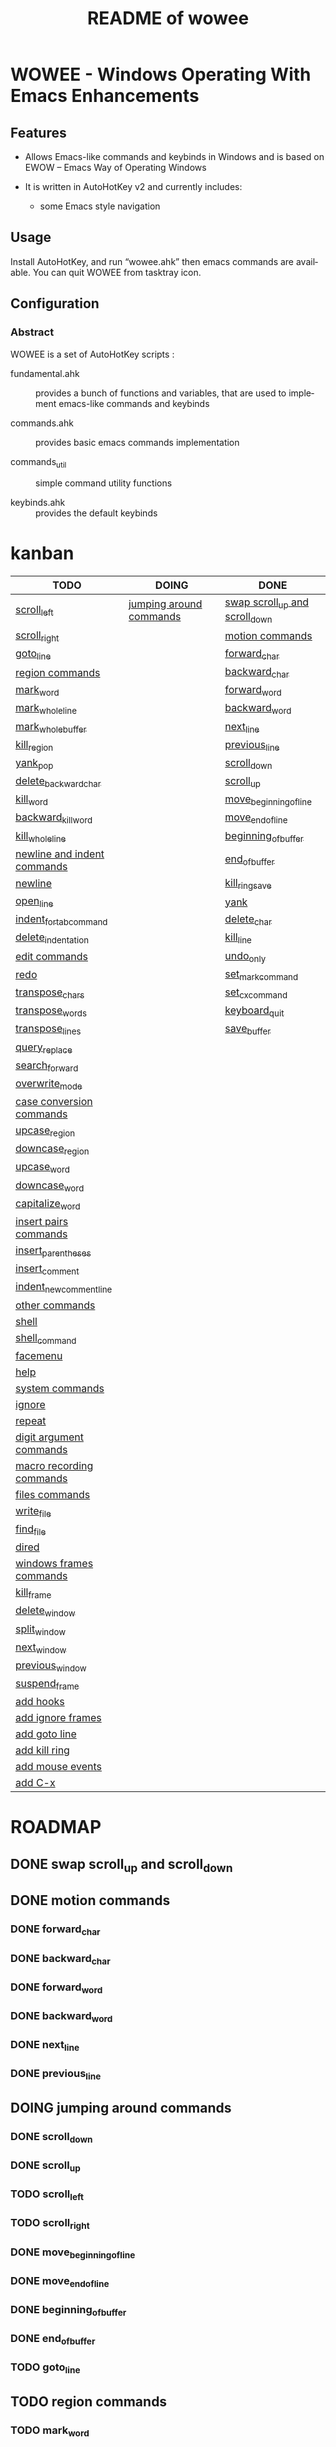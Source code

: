 #+title: README of wowee
#+author: James Dyer
#+email: captainflasmr@gmail.com
#+language: en
#+options: ':t toc:nil author:nil email:nil num:nil title:nil
#+todo: TODO DOING | DONE
#+startup: showall

* WOWEE - Windows Operating With Emacs Enhancements

** Features

- Allows Emacs-like commands and keybinds in Windows and is based on EWOW -- Emacs Way of Operating Windows

- It is written in AutoHotKey v2 and currently includes:

  - some Emacs style navigation

** Usage

Install AutoHotKey, and run "wowee.ahk" then emacs commands are available. You can quit WOWEE from tasktray icon.

** Configuration

*** Abstract

WOWEE is a set of AutoHotKey scripts :

- fundamental.ahk :: provides a bunch of functions and variables, that are used to implement emacs-like commands and keybinds

- commands.ahk :: provides basic emacs commands implementation

- commands_util :: simple command utility functions

- keybinds.ahk :: provides the default keybinds

* kanban

#+begin: kanban :layout ("..." . 50) :scope nil :range ("TODO" . "DONE") :sort "O" :depth 3 :compressed t
| TODO                        | DOING                   | DONE                           |
|-----------------------------+-------------------------+--------------------------------|
| [[file:README.org::*scroll_left][scroll_left]]                 | [[file:README.org::*jumping around commands][jumping around commands]] | [[file:README.org::*swap scroll_up and scroll_down][swap scroll_up and scroll_down]] |
| [[file:README.org::*scroll_right][scroll_right]]                |                         | [[file:README.org::*motion commands][motion commands]]                |
| [[file:README.org::*goto_line][goto_line]]                   |                         | [[file:README.org::*forward_char][forward_char]]                   |
| [[file:README.org::*region commands][region commands]]             |                         | [[file:README.org::*backward_char][backward_char]]                  |
| [[file:README.org::*mark_word][mark_word]]                   |                         | [[file:README.org::*forward_word][forward_word]]                   |
| [[file:README.org::*mark_whole_line][mark_whole_line]]             |                         | [[file:README.org::*backward_word][backward_word]]                  |
| [[file:README.org::*mark_whole_buffer][mark_whole_buffer]]           |                         | [[file:README.org::*next_line][next_line]]                      |
| [[file:README.org::*kill_region][kill_region]]                 |                         | [[file:README.org::*previous_line][previous_line]]                  |
| [[file:README.org::*yank_pop][yank_pop]]                    |                         | [[file:README.org::*scroll_down][scroll_down]]                    |
| [[file:README.org::*delete_backward_char][delete_backward_char]]        |                         | [[file:README.org::*scroll_up][scroll_up]]                      |
| [[file:README.org::*kill_word][kill_word]]                   |                         | [[file:README.org::*move_beginning_of_line][move_beginning_of_line]]         |
| [[file:README.org::*backward_kill_word][backward_kill_word]]          |                         | [[file:README.org::*move_end_of_line][move_end_of_line]]               |
| [[file:README.org::*kill_whole_line][kill_whole_line]]             |                         | [[file:README.org::*beginning_of_buffer][beginning_of_buffer]]            |
| [[file:README.org::*newline and indent commands][newline and indent commands]] |                         | [[file:README.org::*end_of_buffer][end_of_buffer]]                  |
| [[file:README.org::*newline][newline]]                     |                         | [[file:README.org::*kill_ring_save][kill_ring_save]]                 |
| [[file:README.org::*open_line][open_line]]                   |                         | [[file:README.org::*yank][yank]]                           |
| [[file:README.org::*indent_for_tab_command][indent_for_tab_command]]      |                         | [[file:README.org::*delete_char][delete_char]]                    |
| [[file:README.org::*delete_indentation][delete_indentation]]          |                         | [[file:README.org::*kill_line][kill_line]]                      |
| [[file:README.org::*edit commands][edit commands]]               |                         | [[file:README.org::*undo_only][undo_only]]                      |
| [[file:README.org::*redo][redo]]                        |                         | [[file:README.org::*set_mark_command][set_mark_command]]               |
| [[file:README.org::*transpose_chars][transpose_chars]]             |                         | [[file:README.org::*set_cx_command][set_cx_command]]                 |
| [[file:README.org::*transpose_words][transpose_words]]             |                         | [[file:README.org::*keyboard_quit][keyboard_quit]]                  |
| [[file:README.org::*transpose_lines][transpose_lines]]             |                         | [[file:README.org::*save_buffer][save_buffer]]                    |
| [[file:README.org::*query_replace][query_replace]]               |                         |                                |
| [[file:README.org::*search_forward][search_forward]]              |                         |                                |
| [[file:README.org::*overwrite_mode][overwrite_mode]]              |                         |                                |
| [[file:README.org::*case conversion commands][case conversion commands]]    |                         |                                |
| [[file:README.org::*upcase_region][upcase_region]]               |                         |                                |
| [[file:README.org::*downcase_region][downcase_region]]             |                         |                                |
| [[file:README.org::*upcase_word][upcase_word]]                 |                         |                                |
| [[file:README.org::*downcase_word][downcase_word]]               |                         |                                |
| [[file:README.org::*capitalize_word][capitalize_word]]             |                         |                                |
| [[file:README.org::*insert pairs commands][insert pairs commands]]       |                         |                                |
| [[file:README.org::*insert_parentheses][insert_parentheses]]          |                         |                                |
| [[file:README.org::*insert_comment][insert_comment]]              |                         |                                |
| [[file:README.org::*indent_new_comment_line][indent_new_comment_line]]     |                         |                                |
| [[file:README.org::*other commands][other commands]]              |                         |                                |
| [[file:README.org::*shell][shell]]                       |                         |                                |
| [[file:README.org::*shell_command][shell_command]]               |                         |                                |
| [[file:README.org::*facemenu][facemenu]]                    |                         |                                |
| [[file:README.org::*help][help]]                        |                         |                                |
| [[file:README.org::*system commands][system commands]]             |                         |                                |
| [[file:README.org::*ignore][ignore]]                      |                         |                                |
| [[file:README.org::*repeat][repeat]]                      |                         |                                |
| [[file:README.org::*digit argument commands][digit argument commands]]     |                         |                                |
| [[file:README.org::*macro recording commands][macro recording commands]]    |                         |                                |
| [[file:README.org::*files commands][files commands]]              |                         |                                |
| [[file:README.org::*write_file][write_file]]                  |                         |                                |
| [[file:README.org::*find_file][find_file]]                   |                         |                                |
| [[file:README.org::*dired][dired]]                       |                         |                                |
| [[file:README.org::*windows frames commands][windows frames commands]]     |                         |                                |
| [[file:README.org::*kill_frame][kill_frame]]                  |                         |                                |
| [[file:README.org::*delete_window][delete_window]]               |                         |                                |
| [[file:README.org::*split_window][split_window]]                |                         |                                |
| [[file:README.org::*next_window][next_window]]                 |                         |                                |
| [[file:README.org::*previous_window][previous_window]]             |                         |                                |
| [[file:README.org::*suspend_frame][suspend_frame]]               |                         |                                |
| [[file:README.org::*add hooks][add hooks]]                   |                         |                                |
| [[file:README.org::*add ignore frames][add ignore frames]]           |                         |                                |
| [[file:README.org::*add goto line][add goto line]]               |                         |                                |
| [[file:README.org::*add kill ring][add kill ring]]               |                         |                                |
| [[file:README.org::*add mouse events][add mouse events]]            |                         |                                |
| [[file:README.org::*add C-x][add C-x]]                     |                         |                                |
#+end:

* ROADMAP

** DONE swap scroll_up and scroll_down
** DONE motion commands
*** DONE forward_char
*** DONE backward_char
*** DONE forward_word
*** DONE backward_word
*** DONE next_line
*** DONE previous_line
** DOING jumping around commands
*** DONE scroll_down
*** DONE scroll_up
*** TODO scroll_left
*** TODO scroll_right
*** DONE move_beginning_of_line
*** DONE move_end_of_line
*** DONE beginning_of_buffer
*** DONE end_of_buffer
*** TODO goto_line
** TODO region commands
*** TODO mark_word
*** TODO mark_whole_line
*** TODO mark_whole_buffer
*** DONE kill_ring_save
*** TODO kill_region
*** DONE yank
*** TODO yank_pop
*** DONE delete_char
*** TODO delete_backward_char
*** TODO kill_word
*** TODO backward_kill_word
*** DONE kill_line
*** TODO kill_whole_line
** TODO newline and indent commands
*** TODO newline
*** TODO open_line
*** TODO indent_for_tab_command
*** TODO delete_indentation
** TODO edit commands
*** DONE undo_only
*** TODO redo
*** TODO transpose_chars
*** TODO transpose_words
*** TODO transpose_lines
*** TODO query_replace
*** TODO search_forward
*** TODO overwrite_mode
** TODO case conversion commands
*** TODO upcase_region
*** TODO downcase_region
*** TODO upcase_word
*** TODO downcase_word
*** TODO capitalize_word
** TODO insert pairs commands
*** TODO insert_parentheses
*** TODO insert_comment
*** TODO indent_new_comment_line
** TODO other commands
*** TODO shell
*** TODO shell_command
*** TODO facemenu
*** TODO help
** TODO system commands
*** TODO ignore
*** DONE set_mark_command
*** DONE set_cx_command
*** DONE keyboard_quit
*** TODO repeat
** TODO digit argument commands
** TODO macro recording commands
** TODO files commands
*** DONE save_buffer
*** TODO write_file
*** TODO find_file
*** TODO dired
** TODO windows frames commands
*** TODO kill_frame
*** TODO delete_window
*** TODO split_window
*** TODO next_window
*** TODO previous_window
*** TODO suspend_frame
** TODO add hooks
** TODO add ignore frames
** TODO add goto line
** TODO add kill ring
** TODO add mouse events
** TODO add C-x

